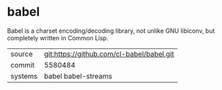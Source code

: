 * babel

Babel is a charset encoding/decoding library, not unlike GNU libiconv, but completely written in Common Lisp.

|---------+-------------------------------------------|
| source  | git:https://github.com/cl-babel/babel.git |
| commit  | 5580484                                   |
| systems | babel babel-streams                       |
|---------+-------------------------------------------|
